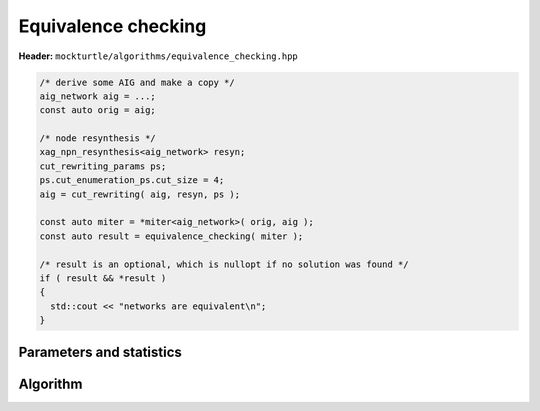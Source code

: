 Equivalence checking
--------------------

**Header:** ``mockturtle/algorithms/equivalence_checking.hpp``


.. code-block:: c++

   /* derive some AIG and make a copy */
   aig_network aig = ...;
   const auto orig = aig;

   /* node resynthesis */
   xag_npn_resynthesis<aig_network> resyn;
   cut_rewriting_params ps;
   ps.cut_enumeration_ps.cut_size = 4;
   aig = cut_rewriting( aig, resyn, ps );

   const auto miter = *miter<aig_network>( orig, aig );
   const auto result = equivalence_checking( miter );

   /* result is an optional, which is nullopt if no solution was found */
   if ( result && *result )
   {
     std::cout << "networks are equivalent\n";
   }

Parameters and statistics
~~~~~~~~~~~~~~~~~~~~~~~~~

.. doxygenstruct:: mockturtle::equivalence_checking_params
   :members:

.. doxygenstruct:: mockturtle::equivalence_checking_stats
   :members:

Algorithm
~~~~~~~~~

.. doxygenfunction:: mockturtle::equivalence_checking
